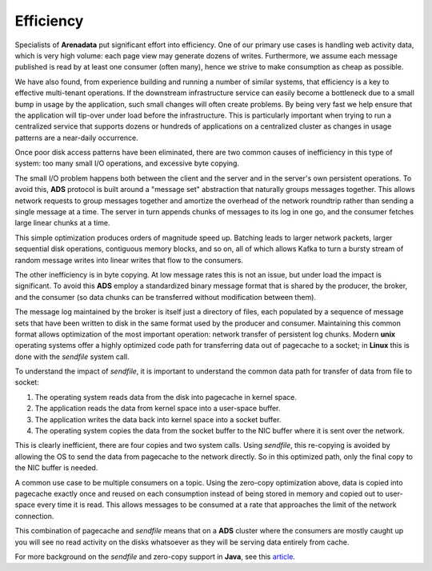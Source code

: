 Efficiency
==============

Specialists of **Arenadata** put significant effort into efficiency. One of our primary use cases is handling web activity data, which is very high volume: each page view may generate dozens of writes. Furthermore, we assume each message published is read by at least one consumer (often many), hence we strive to make consumption as cheap as possible.

We have also found, from experience building and running a number of similar systems, that efficiency is a key to effective multi-tenant operations. If the downstream infrastructure service can easily become a bottleneck due to a small bump in usage by the application, such small changes will often create problems. By being very fast we help ensure that the application will tip-over under load before the infrastructure. This is particularly important when trying to run a centralized service that supports dozens or hundreds of applications on a centralized cluster as changes in usage patterns are a near-daily occurrence.

Once poor disk access patterns have been eliminated, there are two common causes of inefficiency in this type of system: too many small I/O operations, and excessive byte copying.

The small I/O problem happens both between the client and the server and in the server's own persistent operations. To avoid this, **ADS** protocol is built around a "message set" abstraction that naturally groups messages together. This allows network requests to group messages together and amortize the overhead of the network roundtrip rather than sending a single message at a time. The server in turn appends chunks of messages to its log in one go, and the consumer fetches large linear chunks at a time.

This simple optimization produces orders of magnitude speed up. Batching leads to larger network packets, larger sequential disk operations, contiguous memory blocks, and so on, all of which allows Kafka to turn a bursty stream of random message writes into linear writes that flow to the consumers.

The other inefficiency is in byte copying. At low message rates this is not an issue, but under load the impact is significant. To avoid this **ADS** employ a standardized binary message format that is shared by the producer, the broker, and the consumer (so data chunks can be transferred without modification between them).

The message log maintained by the broker is itself just a directory of files, each populated by a sequence of message sets that have been written to disk in the same format used by the producer and consumer. Maintaining this common format allows optimization of the most important operation: network transfer of persistent log chunks. Modern **unix** operating systems offer a highly optimized code path for transferring data out of pagecache to a socket; in **Linux** this is done with the *sendfile* system call.

To understand the impact of *sendfile*, it is important to understand the common data path for transfer of data from file to socket:

1. The operating system reads data from the disk into pagecache in kernel space.
2. The application reads the data from kernel space into a user-space buffer.
3. The application writes the data back into kernel space into a socket buffer.
4. The operating system copies the data from the socket buffer to the NIC buffer where it is sent over the network.

This is clearly inefficient, there are four copies and two system calls. Using *sendfile*, this re-copying is avoided by allowing the OS to send the data from pagecache to the network directly. So in this optimized path, only the final copy to the NIC buffer is needed.

A common use case to be multiple consumers on a topic. Using the zero-copy optimization above, data is copied into pagecache exactly once and reused on each consumption instead of being stored in memory and copied out to user-space every time it is read. This allows messages to be consumed at a rate that approaches the limit of the network connection.

This combination of pagecache and *sendfile* means that on a **ADS** cluster where the consumers are mostly caught up you will see no read activity on the disks whatsoever as they will be serving data entirely from cache.

For more background on the *sendfile* and zero-copy support in **Java**, see this `article <http://www.ibm.com/developerworks/linux/library/j-zerocopy>`_.

